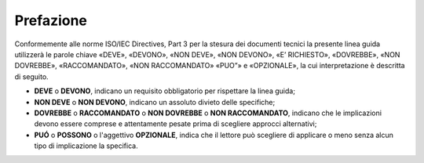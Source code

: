 Prefazione
==========

Conformemente alle norme ISO/IEC Directives, Part 3 per la stesura dei
documenti tecnici la presente linea guida utilizzerà le parole chiave
«DEVE», «DEVONO», «NON DEVE», «NON DEVONO», «E’ RICHIESTO», «DOVREBBE»,
«NON DOVREBBE», «RACCOMANDATO», «NON RACCOMANDATO» «PUO”» e «OPZIONALE»,
la cui interpretazione è descritta di seguito.

-  **DEVE** o **DEVONO**, indicano un requisito obbligatorio per
   rispettare la linea guida;

-  **NON DEVE** o **NON DEVONO**, indicano un assoluto divieto delle
   specifiche;

-  **DOVREBBE** o **RACCOMANDATO** o **NON DOVREBBE** o **NON
   RACCOMANDATO**, indicano che le implicazioni devono essere comprese e
   attentamente pesate prima di scegliere approcci alternativi;

-  **PUÓ** o **POSSONO** o l'aggettivo **OPZIONALE**, indica che il
   lettore può scegliere di applicare o meno senza alcun tipo di
   implicazione la specifica.



